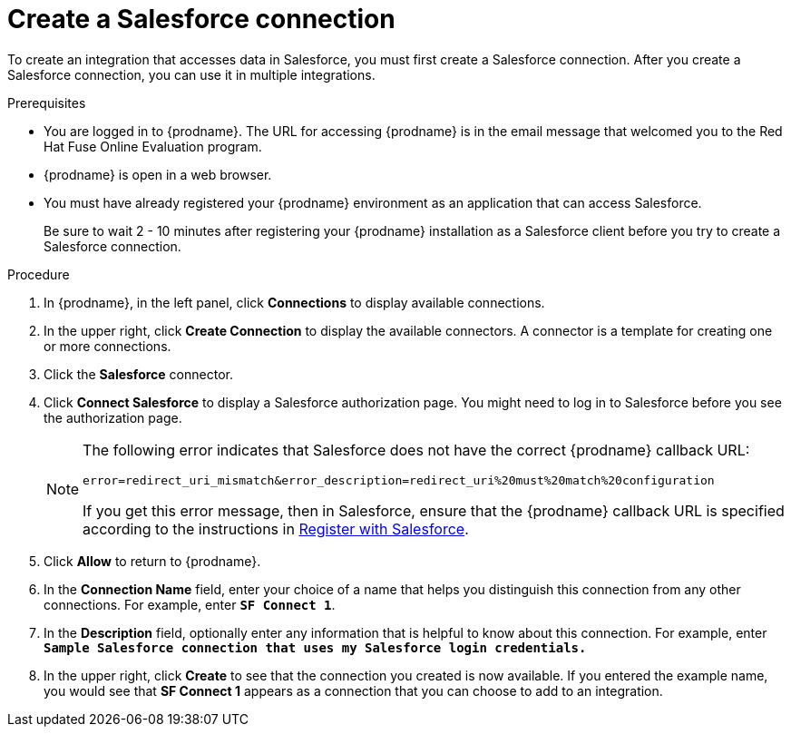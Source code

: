 // Module included in the following assemblies:
// Upstream:
// tutorials/topics/as_t2sf-intro.adoc
// tutorials/topics/as_sf2db-intro.adoc
// connecting/topics/as_connecting-to-sf.adoc
// Downstream:
// connecting-fuse-online-to-applications-and-services/upstream/as_connecting-to-sf.adoc
// fuse-online-sample-integration-tutorials/upstream/as_t2sf-intro.adoc
// fuse-online-sample-integration-tutorials/upstream/as_sf2db-intro.adoc


[id='create-salesforce-connection_{context}']
= Create a Salesforce connection

To create an integration that accesses data in Salesforce, you 
must first create a Salesforce connection.  
After you create a Salesforce connection, you can use it in multiple 
integrations.

.Prerequisites
* You are logged in to {prodname}. The URL for accessing {prodname} is in the 
email message that welcomed you to the Red Hat Fuse Online Evaluation program. 
* {prodname} is open in a web browser. 
* You must have already registered your {prodname} environment as an
application that can access Salesforce. 
+
ifeval::["{context}" == "t2sf"]
If you did not already register {prodname}, see 
link:{LinkFuseOnlineTutorials}#register-with-salesforce_t2sf[Register with Salesforce].
endif::[]
ifeval::["{context}" == "sf2db"]
If you did not already register {prodname}, see 
link:{LinkFuseOnlineTutorials}#register-with-salesforce_sf2db[Register with Salesforce].
endif::[]

+
Be sure to wait 2 - 10 minutes after registering your {prodname}
installation as a Salesforce client before you try to create a
Salesforce connection. 

.Procedure

. In {prodname}, in the left panel, click *Connections* to display available connections.
. In the upper right, click *Create Connection* to display
the available connectors. A connector is a template for creating one
or more connections.
. Click the *Salesforce* connector.
. Click *Connect Salesforce* to display a Salesforce authorization page.
You might need to log in to Salesforce before you see the authorization page.
+
[NOTE]
====
The following error indicates that Salesforce does not have the
correct {prodname} callback URL:

`error=redirect_uri_mismatch&error_description=redirect_uri%20must%20match%20configuration`

If you get this error message, then in Salesforce, ensure that the {prodname}
callback URL is specified according to the instructions in
link:{LinkFuseOnlineConnectorGuide}#register-with-salesforce_salesforce[Register with Salesforce].
====
. Click *Allow* to return to {prodname}.
. In the *Connection Name* field, enter your choice of a name that
helps you distinguish this connection from any other connections.
For example, enter `*SF Connect 1*`.
. In the *Description* field, optionally enter any information that
is helpful to know about this connection. For example,
enter `*Sample Salesforce connection
that uses my Salesforce login credentials.*`
. In the upper right, click *Create* to see that the connection you
created is now available. If you entered the example name, you would
see that *SF Connect 1* appears as a connection that you can 
choose to add to an integration.
